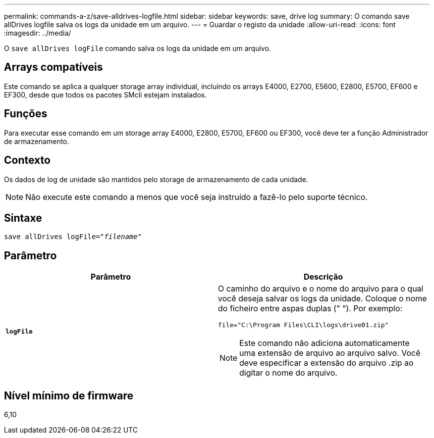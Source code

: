 ---
permalink: commands-a-z/save-alldrives-logfile.html 
sidebar: sidebar 
keywords: save, drive log 
summary: O comando save allDrives logfile salva os logs da unidade em um arquivo. 
---
= Guardar o registo da unidade
:allow-uri-read: 
:icons: font
:imagesdir: ../media/


[role="lead"]
O `save allDrives logFile` comando salva os logs da unidade em um arquivo.



== Arrays compatíveis

Este comando se aplica a qualquer storage array individual, incluindo os arrays E4000, E2700, E5600, E2800, E5700, EF600 e EF300, desde que todos os pacotes SMcli estejam instalados.



== Funções

Para executar esse comando em um storage array E4000, E2800, E5700, EF600 ou EF300, você deve ter a função Administrador de armazenamento.



== Contexto

Os dados de log de unidade são mantidos pelo storage de armazenamento de cada unidade.

[NOTE]
====
Não execute este comando a menos que você seja instruído a fazê-lo pelo suporte técnico.

====


== Sintaxe

[source, cli, subs="+macros"]
----
save allDrives logFile=pass:quotes["_filename_"]
----


== Parâmetro

[cols="2*"]
|===
| Parâmetro | Descrição 


 a| 
`*logFile*`
 a| 
O caminho do arquivo e o nome do arquivo para o qual você deseja salvar os logs da unidade. Coloque o nome do ficheiro entre aspas duplas (" "). Por exemplo:

`file="C:\Program Files\CLI\logs\drive01.zip"`

[NOTE]
====
Este comando não adiciona automaticamente uma extensão de arquivo ao arquivo salvo. Você deve especificar a extensão do arquivo .zip ao digitar o nome do arquivo.

====
|===


== Nível mínimo de firmware

6,10
